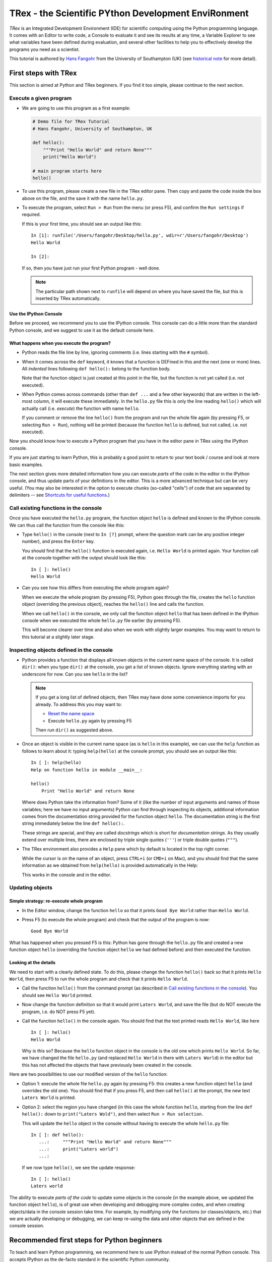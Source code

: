 ======================================================
TRex - the Scientific PYthon Development EnviRonment
======================================================

*TRex* is an Integrated Development Environment (IDE) for scientific
computing using the Python programming language. It comes with an
Editor to write code, a Console to evaluate it and see its results at
any time, a Variable Explorer to see what variables have been defined
during evaluation, and several other facilities to help you to
effectively develop the programs you need as a scientist.


This tutorial is authored by
`Hans Fangohr <http://www.southampton.ac.uk/~fangohr>`__ from the
University of Southampton (UK) (see `historical note`_ for more
detail).


First steps with TRex
#######################

This section is aimed at Python and TRex beginners. If you find it too
simple, please continue to the next section.

Execute a given program
-----------------------

* We are going to use this program as a first example:

  .. code-block:: python

     # Demo file for TRex Tutorial
     # Hans Fangohr, University of Southampton, UK

     def hello():
         """Print "Hello World" and return None"""
         print("Hello World")

     # main program starts here
     hello()

* To use this program, please create a new file in the TRex editor pane. Then copy
  and paste the code inside the box above on the file, and the save it with the name
  ``hello.py``.

* To execute the program, select ``Run > Run`` from the menu (or press F5), and
  confirm the ``Run settings`` if required.

  If this is your first time, you should see an output like this::

    In [1]: runfile('/Users/fangohr/Desktop/hello.py', wdir=r'/Users/fangohr/Desktop')
    Hello World
    
    In [2]:

  If so, then you have just run your first Python program - well done.

  .. note::
  
     The particular path shown next to ``runfile`` will depend on where you have saved
     the file, but this is inserted by TRex automatically.


Use the IPython Console
~~~~~~~~~~~~~~~~~~~~~~~

Before we proceed, we recommend you to use the IPython console. This console can do a
little more than the standard Python console, and we suggest to use it as the default
console here.


What happens when you execute the program?
~~~~~~~~~~~~~~~~~~~~~~~~~~~~~~~~~~~~~~~~~~

* Python reads the file line by line, ignoring comments (i.e. lines starting
  with the ``#`` symbol).

* When it comes across the ``def`` keyword, it knows that a function
  is DEFined in this and the next (one or more) lines. All *indented* lines
  following ``def hello():`` belong to the function body.

  Note that the function object is just created at this point in the
  file, but the function is not yet called (i.e. not executed).

* When Python comes across commands (other than ``def ...`` and a few
  other keywords) that are written in the left-most column, it will
  execute these immediately. In the ``hello.py`` file this is only the
  line reading ``hello()`` which will actually call (i.e. *execute*)
  the function with name ``hello``.

  If you comment or remove the line ``hello()`` from the program and run
  the whole file again (by pressing F5, or selecting ``Run > Run``), nothing
  will be printed (because the function ``hello`` is defined, but not called,
  i.e. not executed).


Now you should know how to execute a Python program that you have in
the editor pane in TRex using the IPython console.

If you are just starting to learn Python, this is probably a good
point to return to your text book / course and look at more basic
examples.


The next section gives more detailed information how you can execute
*parts* of the code in the editor in the IPython console, and thus
update parts of your definitions in the editor. This is a more
advanced technique but can be very useful. (You may also be interested
in the option to execute chunks (so-called "cells") of code that are
separated by delimiters -- see `Shortcuts for useful functions`_.)



Call existing functions in the console
--------------------------------------

Once you have executed the ``hello.py`` program, the function object ``hello``
is defined and known to the IPython console. We can thus call the function from
the console like this:

* Type ``hello()`` in the console (next to ``In [?]`` prompt, where
  the question mark can be any positive integer number), and press the
  ``Enter`` key.

  You should find that the ``hello()`` function is executed again,
  i.e. ``Hello World`` is printed again. Your function call at the
  console together with the output should look like this::

    In [ ]: hello()
    Hello World

* Can you see how this differs from executing the whole program again?

  When we execute the whole program (by pressing F5), Python goes
  through the file, creates the ``hello`` function object (overriding
  the previous object), reaches the ``hello()`` line and calls the
  function.

  When we call ``hello()`` in the console, we only call the
  function object ``hello`` that has been defined in the IPython
  console when we executed the whole ``hello.py`` file earlier (by
  pressing F5).

  This will become clearer over time and also when we work with
  slightly larger examples. You may want to return to this tutorial at
  a slightly later stage.


Inspecting objects defined in the console
-----------------------------------------

* Python provides a function that displays all known objects in the
  current name space of the console. It is called ``dir()``: when you
  type ``dir()`` at the console, you get a list of known objects. Ignore
  everything starting with an underscore for now. Can you see ``hello``
  in the list?

  .. note::

    If you get a long list of defined objects, then TRex may have
    done some convenience imports for you already. To address this you
    may want to:

    - `Reset the name space`_ 

    - Execute ``hello.py`` again by pressing F5

    Then run ``dir()`` as suggested above.

* Once an object is visible in the current name space (as is ``hello``
  in this example), we can use the ``help`` function as follows to
  learn about it: typing ``help(hello)`` at the console prompt, you
  should see an output like this::

    In [ ]: help(hello)
    Help on function hello in module __main__:

    hello()
        Print "Hello World" and return None


  Where does Python take the information from? Some of it (like the
  number of input arguments and names of those variables; here we have
  no input arguments) Python can find through inspecting its objects,
  additional information comes from the documentation string provided
  for the function object ``hello``. The documentation string is the
  first string immediately below the line ``def hello():``.

  These strings are special, and they are called *docstrings* which is short for
  *documentation strings*. As they usually extend over multiple lines, there
  are enclosed by triple single quotes (``'''``) or triple double quotes
  (``"""``).

* The TRex environment also provides a ``Help`` pane which
  by default is located in the top right corner.

  While the cursor is on the name of an object,
  press ``CTRL+i`` (or ``CMD+i`` on Mac), and you should find that
  the same information as we obtained from ``help(hello)`` is provided
  automatically in the Help:

  .. image:: images/trex-hello-docstring.png
       :align: center

  This works in the console and in the editor.

Updating objects
----------------

Simple strategy: re-execute whole program
~~~~~~~~~~~~~~~~~~~~~~~~~~~~~~~~~~~~~~~~~

* In the Editor window, change the function ``hello`` so
  that it prints ``Good Bye World`` rather than ``Hello World``.

* Press F5 (to execute the whole program) and check that the output of the
  program is now::

    Good Bye World

What has happened when you pressed F5 is this: Python has gone through
the ``hello.py`` file and created a new function object ``hello``
(overriding the function object ``hello`` we had defined before) and
then executed the function.


Looking at the details
~~~~~~~~~~~~~~~~~~~~~~

We need to start with a clearly defined state. To do this, please change the
function ``hello()`` back so that it prints ``Hello World``, then press
F5 to run the whole program and check that it prints ``Hello World``.

* Call the function ``hello()`` from the command prompt (as described
  in `Call existing functions in the console`_). You
  should see ``Hello World`` printed.

* Now change the function definition so that it would print ``Laters
  World``, and save the file (but do NOT execute the program, i.e. do
  NOT press F5 yet).

* Call the function ``hello()`` in the console again. You
  should find that the text printed reads ``Hello World``, like here
  ::

    In [ ]: hello()
    Hello World

  Why is this so? Because the ``hello`` function object in the console
  is the old one which prints ``Hello World``. So far, we have
  changed the file ``hello.py`` (and replaced ``Hello World`` in there with
  ``Laters World``) in the editor but this has not affected the objects that
  have previously been created in the console.

Here are two possibilities to use our modified version of the ``hello``
function:

* Option 1: execute the whole file ``hello.py`` again by pressing F5:
  this creates a new function object ``hello`` (and overrides the old
  one). You should find that if you press F5, and then call
  ``hello()`` at the prompt, the new text ``Laters World`` is printed.

* Option 2: select the region you have changed (in this case the whole
  function ``hello``, starting from the line ``def hello():`` down to
  ``print("Laters Wold")``, and then select ``Run > Run selection``.

  This will update the ``hello`` object in the console without
  having to execute the whole ``hello.py`` file::

     In [ ]: def hello():
        ...:     """Print "Hello World" and return None"""
        ...:     print("Laters world")
        ...:

  If we now type ``hello()``, we see the update response::

     In [ ]: hello()
     Laters world

The ability to execute *parts of the code* to update some objects in
the console (in the example above, we updated the function object
``hello``), is of great use when developing and debugging more complex
codes, and when creating objects/data in the console session take
time. For example, by modifying only the functions (or
classes/objects, etc.) that we are actually developing or debugging, we
can keep re-using the data and other objects that are defined in the
console session.



Recommended first steps for Python beginners
############################################

To teach and learn Python programming, we recommend here to use IPython
instead of the normal Python console. This accepts IPython as the
de-facto standard in the scientific Python community.

Switch to an IPython console
----------------------------

If you already have an IPython console active, you can ignore this section,
and make it visible by clicking on the "IPython console" rider.

In the console window (lower right corner by default), you see by
default a prompt with three greater than signs, i.e. ``>>>``. This
shows that we are using the ``console`` -- basically a normal Python
console session (with some added functionality from TRex).

Instead, we would like to use an *Interactive Python* console, short *IPython*
from the `IPython project <http://www.ipython.org>`__. To do this, select
``Consoles > Open an IPython Console``.

You should see in the consolse window a new shell appearing, and the
IPython prompt ``In [1]:`` should be displayed.

Reset the name space
--------------------

The `name space <http://bytebaker.com/2008/07/30/python-namespaces/>`__
(i.e. the collection of objects defined in the console at any given time)
can be cleared in IPython using the ``%reset`` command. Type ``%reset``
and press return, then confirm with ``y``::

  In [1]: %reset

  Once deleted, variables cannot be recovered. Proceed (y/[n])? y

  In [2]:

That's all.

We discuss this a little further, but you can skip the following if
you are not interested: after issuing the ``%reset`` command, we
should have only a few objects defined in the name space of that
session. We can list all of them using the ``dir()`` command::

  In [2]: dir()
  Out[2]:
  ['In',
   'Out',
   '__builtin__',
   '__builtins__',
   '__name__',
   '_dh',
   '_i',
   '_i2',
   '_ih',
   '_ii',
   '_iii',
   '_oh',
   '_sh',
   'exit',
   'get_ipython',
   'help',
   'quit']

Finally, if you like to skip the confirmation step of the ``reset``
command, use can use ``%reset -f`` instead of ``%reset``.

Strive for PEP8 Compliance
--------------------------

In addition to the syntax that is enforced by the Python programming
language, there are additional conventions regarding the layout of
the source code, in particular the `Style Guide for Python source code 
<http://www.python.org/dev/peps/pep-0008/>`__ known as "PEP8". By
following this guide and writing code in the same style as almost all
Python programmers do, it becomes easier to read, and thus easier to
debug and re-use -- both for the original author and others.

You should change TRexs settings to
`Warn if PEP8 coding guidelines are violated`_.



Selected Preferences
####################

Where are the preferences?
--------------------------

A lot of TRex's behaviour can be configured through its
Preferences. Where this is located in the menu depends on your
operating system:

* On Windows and Linux, go to ``Tools > Preferences``

* On Mac OS, go to ``Python/TRex > Preferences``

Warn if PEP8 coding guidelines are violated
-------------------------------------------

Go to ``Preferences > Editor > Code
Introspection/Analysis`` and
select the tickbox next to ``Style analysis (PEP8)``

Automatic Symbolic Python
-------------------------

Through ``Preferences > IPython console > Advanced Settings > Use
symbolic math`` we can activate IPython's SYMbolic PYthon (sympy) mode that is
provided by the `sympy <http://sympy.org>`__ module. This mode
in TRex allows nicely rendered mathematical output (LaTeX style) and also
imports some sympy objects automatically when the IPython console starts, and
reports what it has done.

.. code-block:: python

    These commands were executed:
    >>> from __future__ import division
    >>> from sympy import *
    >>> x, y, z, t = symbols('x y z t')
    >>> k, m, n = symbols('k m n', integer=True)
    >>> f, g, h = symbols('f g h', cls=Function)

We can then use the variables ``x``, ``y``, for example like this:

.. image:: images/trex-sympy-example.png
     :align: center



Shortcuts for useful functions
##############################

- ``F5`` executes the current file

- ``F9`` executes the currently highlighted chunk of code: this is very useful
  to update definitions of functions (say) in the console session without
  having to run the whole file again. If nothing is selected ``F9`` executes
  the current line.

- ``Tab`` auto-completes commands, function names, variable
  names, methods in the Console (both Python and IPython) and in the
  Editor. This feature is very useful, and should be used
  routinely. Do try it now if auto-completion is new to you. 
  Assume you have defined a variable::

    mylongvariablename = 42

  Suppose we need to write code that computes ``mylongvariablename +
  100``, we can simply type ``my`` and then press the ``Tab`` key. The
  full variable name will be completed and inserted at the cursor
  position if the name is unique, and then we can carry on and type
  ``+ 100``. If the name is not uniquely identifiable given the
  letters ``my``, a list field will be displayed from which the right
  variable can be chosen. Choosing from the list can be done with the
  ``<Arrow up>`` key and ``<Arrow down>`` key and the ``Enter``
  key to select, or by typing more letters of the name in question
  (the selection will update automatically) and confirming by pressing
  ``Enter`` when the right name is identified.

- ``Ctrl+Enter`` executes the current cell (menu entry ``Run > Run
  cell``). A cell is defined as the code between two lines which start with
  the agreed tag ``#%%``.

- ``Shift+Enter`` executes the current cell and advances the
  cursor to the next cell (menu entry ``Run > Run cell and
  advance``).

  Cells are useful to execute a large file/code segment in smaller
  units. (It is a little bit like a cell in an IPython notebook, in
  that chunks of code can be run independently.)

- ``Alt+<Up Arrow>`` moves the current line up. If multiple lines are
  highlighted, they are moved up together. ``Alt+<Down arrow>``
  works correspondingly moving line(s) down.

- ``Ctrl+Left Mouse Click`` on a function/method in the source, opens a new
  editor windows showing the definition of that function.

- ``Shift+Ctrl+Alt+M`` maximizes the current window (or changes the
  size back to normal if pressed in a maximized window)

- ``Ctrl+Shift+F`` activates the search pane across all files.

- ``Cmd + +`` (On MacOS X) or ``Ctrl + +`` (otherwise) will increase the font
  size in the Editor, whereas ``Cmd + -`` (``Ctrl + -``) will decrease it.
  Also works in the IPython Console.

  The font size for the Help, the Python console etc. can be set
  individually via ``Preferences > Help`` etc.

  I couldn't find a way of changing the font size in the variable explorer.

- ``Cmd+S`` (on MacOS X) and ``Ctrl+S`` (otherwise) *in the Editor*
  pane saves the file
  currently being edited. This also forces various warning triangles
  in the left column of the Editor to be updated (otherwise they
  update every 2 to 3 seconds by default).

- ``Cmd+S`` (on MacOS X) and ``Ctrl+S`` (otherwise) *in the IPython console*
  pane saves the current IPython session as an HTML file, including
  any figures that may be displayed inline. This is useful as a quick
  way of recording what has been done in a session.

  (It is not
  possible to load this saved record back into the session - if you
  need functionality like this, look for the IPython Notebook.)

- ``Cmd+I`` (on Mac OS X) and ``Ctrl+I`` (otherwise) when pressed
  while the cursor is on an object, opens documentation for that
  object in the help pane.



Run Settings
############

These are the settings that define how the code in the editor is
executed if we select ``Run > Run`` or press F5.

By default, the settings box will appear the first time we try to execute a
file. If we want to change the settings at any other time, they can be
found under ``Run > Configure`` or by pressing F6.

There are three choices for the console to use, of which I'll discuss the
first two. Let's assume we have a program ``hello.py`` in the editor which
reads

.. code-block:: python

   def hello(name):
       """Given an object 'name', print 'Hello ' and the object."""
       print("Hello {}".format(name))


   i = 42
   if __name__ == "__main__":
       hello(i)

Execute in current Python or IPython console
--------------------------------------------

This is the default suggestion, and also generally a good choice.

Persistence of objects I (after code execution)
~~~~~~~~~~~~~~~~~~~~~~~~~~~~~~~~~~~~~~~~~~~~~~~

Choosing ``Execute in current Python or IPython console``
setting under ``Run > Configure`` means that

1. When the execution of ``hello.py`` is completed, we can interact
   with the console in which the program ran, and we can use the
   convenient IPython console for this (rather than the default
   Python console).

   In particular,

2. we can inspect and interact with objects that the execution of
   our program created, such as ``i`` and ``hello()``.

This is generally very useful for incremental coding, testing and
debugging: we can call ``hello()`` directly from the console
prompt, and don't need to execute the whole ``hello.py`` for this
(although if we change the function ``hello()``, we need to execute
the file, or at least the function definition, to make the new
version of ``hello()`` visible at the console; either by
executing the whole buffer or via ``Run > Run Selection``.)

Persistence of objects II (from before code execution)
~~~~~~~~~~~~~~~~~~~~~~~~~~~~~~~~~~~~~~~~~~~~~~~~~~~~~~

However, executing the code in the editor in the current console
also means that

3. the code that executes can see other (global) objects that were
   defined in the console session.

*This* persistence of objects is easily forgotten and usually not
required when working on small programs (although it can be of great
value occasionally). These objects could come from previous execution
of code, from interactive work in the console, or from convenience
imports such as ``from pylab import *`` (TRex may do some of those
convenience imports automatically).

This visibility of objects in the console name space to the
code we execute may also result in coding mistakes if the code
inadvertently relies on these objects.

Here is an example: imagine that

*   we run the code ``hello.py``. Subsequently, the variable ``i``
    is known in the console as a global variable.

*   we edit the ``hello.py`` source and accidentally delete the line
    ``i = 42``

*   we execute the buffer containing ``hello.py`` again. At this
    point, the call of ``hello(i)`` will *not* fail because the
    console has an object of name ``i`` defined, although this is
    not defined in the source of ``hello.py``.

At this point, we could save ``hello.py`` and (falsely) think it
would execute correctly. However, running it in a new (I)Python
console session (or via ``python hello.py`` in a terminal, say)
would result in an error, because ``i`` is not defined.

The problem arises because the code makes use of an object (here
``i``) without creating it. This also affects importing of modules: if
we had imported ``pylab`` at the IPython prompt, then our program will
see that when executed in this IPython console session.

To learn how we can double check that our code does not depend on such
existing objects, see `How to double check your code executes correctly "on
its own"`_ .

Execute in new dedicated Python console
---------------------------------------

Choosing ``Execute in new dedicated Python console`` under ``Run
> Configure`` will start *a new Python console every time* the
``hello.py`` program is executed. The major advantage of this mode
over `Execute in current Python or IPython console`_ is that we
can be certain that there are no global objects defined in this
console which originate from debugging and repeated execution of
our code: every time we run the code in the editor, the python
console in which the code runs is restarted.

This is a safe option, but provides less flexibility and cannot use
the IPython console.

How to double check your code executes correctly "on its own"
-------------------------------------------------------------

Assuming you have chosen for your code to
`Execute in current Python or IPython console`_,
then you have two options to check that your code does work on its own
(i.e. it does not depend on undefined variables, unimported modules
and commands etc.)

(i)  Switch from `Execute in current Python or IPython console`_
     to `Execute in new dedicated Python console`_,
     and execute the code in the editor in this dedicated Python console.

     Alternatively, if you want to stay with the current IPython
     console, you can

(ii) Use IPython's magic ``%reset`` command which will remove all
     objects (such as ``i`` in the example above) from the current name
     space, and then execute the code in the editor.

Recommendation
--------------

My recommendation for beginners would be to
`Execute in current Python or IPython console`_, *and*
to choose the IPython console for this.

Once you have completed a piece of code, double check that it executes
independently using one of the options explained in
`How to double check your code executes correctly "on its own"`_\ .



Other observations
##################

Multiple files
--------------

When multiple files are opened in the Editor, the
corresponding tabs at the top of the window area are arranged in
alphabetical order of the filename from left to right.

On the left of the tabs, there is as icon that shows ``Browse tabs``
if the mouse hovers over it. It is useful to jump to a particular
file directly, if many files are open.

Environment variables
---------------------

Environment variables can be displayed from the Python Console window (bottom
right window in default layout). Click on the ``Options`` icon (the tooltip is
``Options``), then select ``Environment variables``.

Reset all customization
-----------------------

All customization saved on disk can be reset by calling TRex from
the command line with the switch ``--reset``, i.e. a command like
``trex --reset``.

Objects in the variable explorer
--------------------------------

Right-clicking on arrays in the variable explorer gives options to
plot and analyze these further.

Double clicking on a dictionary object opens a new window that
displays the dictionary nicely.

You can also show and edit the contents of numpy arrays, lists, numbers
and strings.



Documentation string formatting
###############################

If you want to add documentation for the code you are developing, we recommend
you to write documentation strings (or *docstrings*) for it, using a special 
format called reStructuredText (`quick reference
<http://docutils.sourceforge.net/docs/user/rst/quickref.html>`__). This format
also needs to follow a set of conventions called the `Numpydoc standard
<https://github.com/numpy/numpy/blob/master/doc/HOWTO_DOCUMENT.rst.txt#id5>`__

If you follow those guidelines, you can obtain beautifully formatted docstrings
in TRex.

For example, to get an ``average()`` function look like this in the
TRex Help pane:

.. image:: images/trex-nice-docstring-rendering.png
     :align: center

you need to format the documentation string as follows

.. code-block:: python

    def average(a, b):
        """
        Given two numbers a and b, return their average value.

        Parameters
        ----------
        a : number
          A number
        b : number
          Another number

        Returns
        -------
        res : number
          The average of a and b, computed using 0.5*(a + b)

        Example
        -------
        >>> average(5, 10)
        7.5

        """

        return (a + b) * 0.5

What matters here, is that the word ``Parameters`` is used, and
underlined. The line ``a : number`` shows us that the type of the
parameter ``a`` is ``number``. In the next line, which is indented, we
can write a more extended explanation of what this variable represents,
what conditions the allowed types have to fulfill, etc.

The same for all Parameters, and also for the returned value.

Often it is a good idea to include an example too, as shown.



Debugging
#########

Line by line step execution of code
-----------------------------------

Activating the debug mode (with the ``Debug > Debug`` menu option or Ctrl+F5)
starts the Python debugger (Pdb) if the Python console is active, or the IPython
debugger (ipdb) if the IPython console is active. After doing that, the
Editor pane will highlight the line that is about to be executed, and the
Variable Explorer will display variables in the current context of the point
of program execution. (It only displays 'numerical' and array type of variables,
i.e. not function or class objects)

After entering debug mode, you can execute the code line by line using the
``Step`` button of the Debug toolbar:

.. image:: images/debug-step-over.png
     :align: center

or the shortcut Ctrl+F10. You can also inspect how a particular function is
working by stepping into it with the ``Step into`` button

.. image:: images/debug-step-in.png
     :align: center

or the shortcut Ctrl+F11. Finally, to get out of a function and continue with
the next line you need to use the ``Step return`` button 

.. image:: images/debug-step-out.png
     :align: center

or the shortcut Ctrl+F12.

If you prefer to inspect your program at a specific point, you need to insert a
*breakpoint* by pressing F12 on the line on which you want to stop. After
that a red dot will be placed next to the line and you can press the ``Continue``
button

.. image:: images/debug-continue.png
     :align: center

(after entering debug mode) to stop the execution at that line.

.. note::

   You can also control the debugging process by issuing these commands in the
   console prompt:
   
   * ``n`` to move to the Next statement. 
   
   * ``s`` to Step into the current statement. If this is a function
     call, step into that function. 

   * ``r`` to complete all statements in the current function and Return
     from that function before returning control.

   * ``p`` to print values of variables, for example ``p x`` will print the
     value of the variable ``x``.

At the debugger prompt, you can also *change* values of variables. For
example, to modify a variable ``x`` at the IPython debugger prompt, you can say
``ipdb > x = 42`` and the debugger will carry on with ``x`` being bound to ``42``.
You can also call functions, and do many others things. Try this example::

   def demo(x):
       for i in range(5):
           print("i={}, x={}".format(i, x))
           x = x + 1
        
   demo(0)

If we execute this (``Run > Run``), we should see the output::

	i=0, x=0
	i=1, x=1
	i=2, x=2
	i=3, x=3
	i=4, x=4
	
Now execute this using the debugger (``Debug > Debug``), press the
``Step button`` until the highlighted line reaches the ``demo(0)``
function call, then press the ``Step into`` to inspect this function.
Keep pressing the ``Step button`` to execute the next lines. Then,
modify ``x`` by typing ``x=10`` in the debugger prompt. You see x
changing in the Variable Explorer. You should also see ``x`` changing
when its value is printed as part of the ``demo()`` function. (The
printed output appears between your debugger commands and responses.)

This debugging ability to execute code line by line, to inspect variables as
they change, and to modify them manually is a powerful tool to
understand what a piece of code is doing (and to correct it if desired).

To leave the debugging mode, you can type ``exit`` or select from the
menu ``Debug > Debugging Control > Exit``

Debugging once an exception has occurred with IPython
-----------------------------------------------------

In the IPython console, we can call ``%debug`` 
straight after an exception has been raised: this will start the
IPython debug mode, which allows inspection of local variables at the
point where the exception occurred as described above. This is a lot
more efficient than adding ``print`` statements to the code an
running it again.

If you use this, you may also want to use the commands ``up``
(i.e. press ``u`` at the debugger) and ``down`` (i.e. press ``d``) which
navigate the inspection point up and down the stack. (Up the stack means
to the functions that have called the current function; down is the
opposite direction.)



Plotting
########

Plotting with the IPython console
---------------------------------

Assuming we use an IPython console with version >= 1.0.0, we can
decide whether figures created with matplotlib/pylab will show

1. *inline*, i.e. inside the IPython console, or whether they should

2. appear inside a new window.

Option 1 is convenient to save a record of the interactive session
(section `Shortcuts for useful functions`_ lists a shortcut to save
the IPython console to an html file).

Option 2 allows to interactively zoom into the figure, manipulate it a little,
and save the figure to different file formats via a menu the window it
contains has.

The command to get the figures to appear *inline* in the IPython
console is::

    In [3]: %matplotlib inline

The command to get figures appear in their own window (which
technically is a Qt window) is::

    In [4]: %matplotlib qt

The TRex preferences can be used to customize the default behavior
(in particular ``Preferences > IPython Console > Graphics >
Activate Support`` to switch into inline plotting).

Here are two lines you can use to quickly create a plot and test
this::

    In [5]: import pylab
    In [6]: pylab.plot(range(10), 'o')


Plotting with the Python console
--------------------------------

If we use the Python console, all plots will appear in a new window
(there is no way of making it appear inline inside the Python
console - this only works for the IPython Console).

Here is a brief example that you can use to create and display a
plot::

    >>> import pylab
    >>> pylab.plot(range(10), 'o')

If you execute your code in a dedicated console, you need to use
matplotlib's or pylab's ``show()`` command in your code to make a plot
appear, like this: ``pylab.show()``.

Note that the ``show()`` command will bind the focus to new window
that has appeared, and that you will need to close that window before
TRex can accept any further commands or respond to interaction. If
you cannot see the new window, check whether it may have appeared behind
the TRex window, or be partly hidden.



Historical note
###############

This tutorial is based on `notes
<http://www.southampton.ac.uk/~fangohr/blog/trex-the-python-ide.html>`__
by `Hans Fangohr <http://www.southampton.ac.uk/~fangohr>`__, that are
used at the `University of Southampton <http://www.soton.ac.uk>`__ to
`teach Python for computational modelling
<http://www.southampton.ac.uk/~fangohr/teaching/python.html>`__ to
undergraduate engineers and postgraduate PhD students for the
`Next Generation Computational Modelling <http://ngcm.soton.ac.uk>`__
doctoral training centre.
